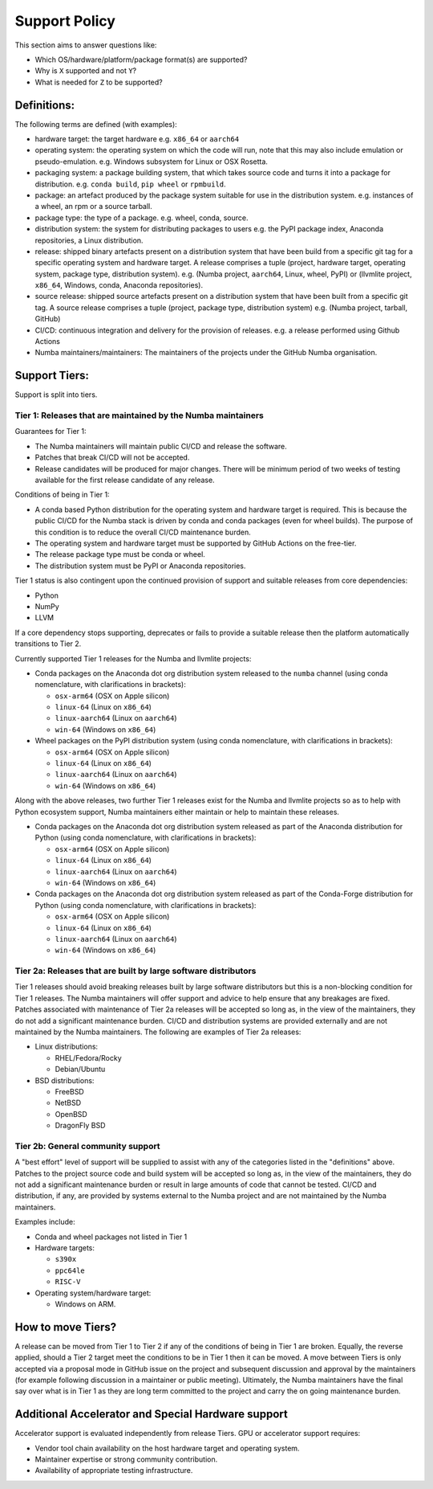 .. _support_tiers:

Support Policy
==============

This section aims to answer questions like:

* Which OS/hardware/platform/package format(s) are supported?
* Why is ``X`` supported and not ``Y``?
* What is needed for ``Z`` to be supported?


Definitions:
------------

The following terms are defined (with examples):

* hardware target: the target hardware e.g. ``x86_64`` or ``aarch64``
* operating system: the operating system on which the code will run, note that
  this may also include emulation or pseudo-emulation. e.g. Windows subsystem
  for Linux or OSX Rosetta.
* packaging system: a package building system, that which takes source code and
  turns it into a package for distribution. e.g. ``conda build``, ``pip wheel``
  or ``rpmbuild``.
* package: an artefact produced by the package system suitable for use in the
  distribution system. e.g. instances of a wheel, an rpm or a source tarball.
* package type: the type of a package. e.g. wheel, conda, source.
* distribution system: the system for distributing packages to users e.g. the
  PyPI package index, Anaconda repositories, a Linux distribution.
* release: shipped binary artefacts present on a distribution system that have
  been build from a specific git tag for a specific operating system and
  hardware target. A release comprises a tuple (project, hardware target,
  operating system, package type, distribution system). e.g. (Numba project,
  ``aarch64``, Linux, wheel, PyPI) or (llvmlite project, ``x86_64``, Windows,
  conda, Anaconda repositories).
* source release: shipped source artefacts present on a distribution system that
  have been built from a specific git tag. A source release comprises a tuple
  (project, package type, distribution system) e.g. (Numba project, tarball,
  GitHub)
* CI/CD: continuous integration and delivery for the provision of releases.
  e.g. a release performed using Github Actions
* Numba maintainers/maintainers: The maintainers of the projects under the
  GitHub Numba organisation.


Support Tiers:
--------------

Support is split into tiers.


Tier 1: Releases that are maintained by the Numba maintainers
~~~~~~~~~~~~~~~~~~~~~~~~~~~~~~~~~~~~~~~~~~~~~~~~~~~~~~~~~~~~~

Guarantees for Tier 1:

* The Numba maintainers will maintain public CI/CD and release the software.
* Patches that break CI/CD will not be accepted.
* Release candidates will be produced for major changes. There will be minimum
  period of two weeks of testing available for the first release candidate of
  any release.

Conditions of being in Tier 1:

* A conda based Python distribution for the operating system and hardware target
  is required. This is because the public CI/CD for the Numba stack is driven by
  conda and conda packages (even for wheel builds). The purpose of this
  condition is to reduce the overall CI/CD maintenance burden.
* The operating system and hardware target must be supported by GitHub Actions
  on the free-tier.
* The release package type must be conda or wheel.
* The distribution system must be PyPI or Anaconda repositories.


Tier 1 status is also contingent upon the continued provision of support and
suitable releases from core dependencies:

* Python
* NumPy
* LLVM

If a core dependency stops supporting, deprecates or fails to provide a suitable
release then the platform automatically transitions to Tier 2.

Currently supported Tier 1 releases for the Numba and llvmlite projects:

* Conda packages on the Anaconda dot org distribution system released to the
  ``numba`` channel (using conda nomenclature, with clarifications in
  brackets):

  * ``osx-arm64`` (OSX on Apple silicon)
  * ``linux-64`` (Linux on ``x86_64``)
  * ``linux-aarch64`` (Linux on ``aarch64``)
  * ``win-64`` (Windows on ``x86_64``)

* Wheel packages on the PyPI distribution system  (using conda nomenclature,
  with clarifications in brackets):

  * ``osx-arm64`` (OSX on Apple silicon)
  * ``linux-64`` (Linux on ``x86_64``)
  * ``linux-aarch64`` (Linux on ``aarch64``)
  * ``win-64`` (Windows on ``x86_64``)

Along with the above releases, two further Tier 1 releases exist for the Numba
and llvmlite projects so as to help with Python ecosystem support, Numba
maintainers either maintain or help to maintain these releases.

* Conda packages on the Anaconda dot org distribution system released as part of
  the Anaconda distribution for Python (using conda nomenclature, with
  clarifications in brackets):

  * ``osx-arm64`` (OSX on Apple silicon)
  * ``linux-64`` (Linux on ``x86_64``)
  * ``linux-aarch64`` (Linux on ``aarch64``)
  * ``win-64`` (Windows on ``x86_64``)

* Conda packages on the Anaconda dot org distribution system released as part of
  the Conda-Forge distribution for Python (using conda nomenclature, with
  clarifications in brackets):

  * ``osx-arm64`` (OSX on Apple silicon)
  * ``linux-64`` (Linux on ``x86_64``)
  * ``linux-aarch64`` (Linux on ``aarch64``)
  * ``win-64`` (Windows on ``x86_64``)

Tier 2a: Releases that are built by large software distributors
~~~~~~~~~~~~~~~~~~~~~~~~~~~~~~~~~~~~~~~~~~~~~~~~~~~~~~~~~~~~~~~

Tier 1 releases should avoid breaking releases built by large software
distributors but this is a non-blocking condition for Tier 1 releases. The Numba
maintainers will offer support and advice to help ensure that any breakages are
fixed. Patches associated with maintenance of Tier 2a releases will be accepted
so long as, in the view of the maintainers, they do not add a significant
maintenance burden. CI/CD and distribution systems are provided externally and
are not maintained by the Numba maintainers. The following are examples of Tier
2a releases:

* Linux distributions:

  * RHEL/Fedora/Rocky
  * Debian/Ubuntu

* BSD distributions:

  * FreeBSD
  * NetBSD
  * OpenBSD
  * DragonFly BSD


Tier 2b: General community support
~~~~~~~~~~~~~~~~~~~~~~~~~~~~~~~~~~

A "best effort" level of support will be supplied to assist with any of the
categories listed in the "definitions" above. Patches to the project source code
and build system will be accepted so long as, in the view of the maintainers,
they do not add a significant maintenance burden or result in large amounts of
code that cannot be tested. CI/CD and distribution, if any, are provided by
systems external to the Numba project and are not maintained by the Numba
maintainers.

Examples include:

* Conda and wheel packages not listed in Tier 1
* Hardware targets:

  * ``s390x``
  * ``ppc64le``
  * ``RISC-V``

* Operating system/hardware target:

  * Windows on ARM.


How to move Tiers?
------------------

A release can be moved from Tier 1 to Tier 2 if any of the conditions of being
in Tier 1 are broken. Equally, the reverse applied, should a Tier 2 target meet
the conditions to be in Tier 1 then it can be moved. A move between Tiers is
only accepted via a proposal mode in GitHub issue on the project and subsequent
discussion and approval by the maintainers (for example following discussion in
a maintainer or public meeting). Ultimately, the Numba maintainers have the
final say over what is in Tier 1 as they are long term committed to the project
and carry the on going maintenance burden.


Additional Accelerator and Special Hardware support
---------------------------------------------------

Accelerator support is evaluated independently from release Tiers. GPU or
accelerator support requires:

* Vendor tool chain availability on the host hardware target and operating
  system.
* Maintainer expertise or strong community contribution.
* Availability of appropriate testing infrastructure.
